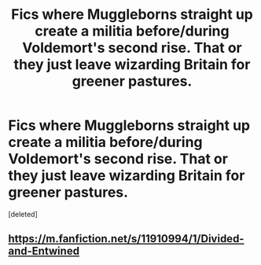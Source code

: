 #+TITLE: Fics where Muggleborns straight up create a militia before/during Voldemort's second rise. That or they just leave wizarding Britain for greener pastures.

* Fics where Muggleborns straight up create a militia before/during Voldemort's second rise. That or they just leave wizarding Britain for greener pastures.
:PROPERTIES:
:Score: 1
:DateUnix: 1543117292.0
:DateShort: 2018-Nov-25
:FlairText: Request
:END:
[deleted]


** [[https://m.fanfiction.net/s/11910994/1/Divided-and-Entwined]]
:PROPERTIES:
:Author: IlliterateJanitor
:Score: 1
:DateUnix: 1543117705.0
:DateShort: 2018-Nov-25
:END:
